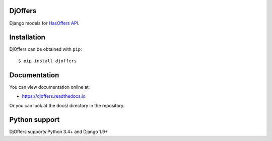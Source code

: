 DjOffers
========

.. image:: https://travis-ci.org/Stranger6667/djoffers.svg?branch=master
   :target: https://travis-ci.org/Stranger6667/djoffers
   :alt: Build Status

.. image:: https://codecov.io/github/Stranger6667/djoffers/coverage.svg?branch=master
   :target: https://codecov.io/github/Stranger6667/djoffers?branch=master
   :alt: Coverage Status

.. image:: https://readthedocs.org/projects/djoffers/badge/?version=latest
   :target: http://djoffers.readthedocs.io/en/latest/?badge=latest
   :alt: Documentation Status

Django models for `HasOffers API <http://developers.hasoffers.com/>`_.

Installation
============

DjOffers can be obtained with ``pip``::

    $ pip install djoffers

Documentation
=============

You can view documentation online at:

- https://djoffers.readthedocs.io

Or you can look at the docs/ directory in the repository.

Python support
==============

DjOffers supports Python 3.4+ and Django 1.9+
